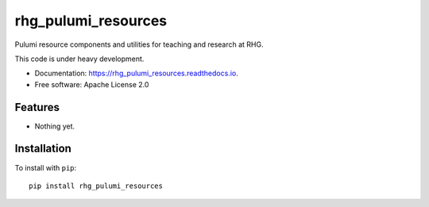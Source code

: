 ====================
rhg_pulumi_resources
====================


.. image:: https://img.shields.io/pypi/v/rhg_pulumi_resources.svg
        :target: https://pypi.python.org/pypi/rhg_pulumi_resources

.. image:: https://img.shields.io/travis/RhodiumGroup/rhg_pulumi_resources.svg
        :target: https://travis-ci.org/RhodiumGroup/rhg_pulumi_resources

.. image:: https://readthedocs.org/projects/rhg_pulumi_resources/badge/?version=latest
        :target: https://rhg_pulumi_resources.readthedocs.io/en/latest/?badge=latest
        :alt: Documentation Status


Pulumi resource components and utilities for teaching and research at RHG.

This code is under heavy development.

* Documentation: https://rhg_pulumi_resources.readthedocs.io.
* Free software: Apache License 2.0

Features
--------

* Nothing yet.

Installation
------------

To install with ``pip``::

    pip install rhg_pulumi_resources

